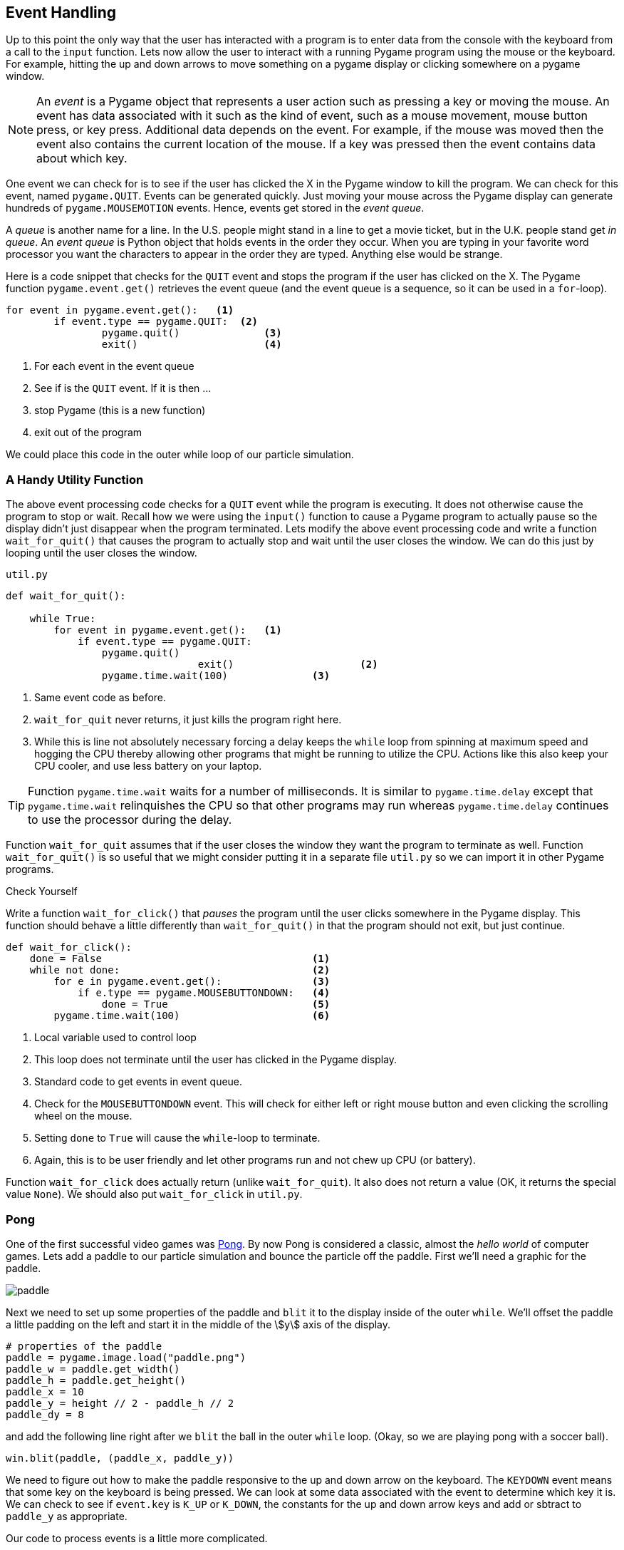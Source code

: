 == Event Handling

Up to this point the only way that the user has interacted with a program is to enter data from the console with the keyboard from a call to the `input` function.  Lets now allow the user to interact with a running Pygame program using the mouse or the keyboard. For example, hitting the up and down arrows to move something on a pygame display or clicking somewhere on a pygame window.

NOTE: An _event_ is a Pygame object that represents a user action such as pressing a key or moving the mouse. An event has data associated with it such as the kind of event, such as a mouse movement, mouse button press, or key press. Additional data depends on the event. For example, if the mouse was moved then the event also contains the current location of the mouse. If a key was pressed then the event contains data about which key.

One event we can check for is to see if the user has clicked the X in the Pygame
window to kill the program. We can check for this event, named `pygame.QUIT`. Events can be generated quickly. Just moving your mouse across the Pygame display can generate hundreds of `pygame.MOUSEMOTION` events.  Hence, events get stored in the _event queue_. 

A _queue_ is another name for a line. In the U.S. people might stand in a line to get a movie ticket, but in the U.K. people stand get _in queue_. An _event queue_ is Python object that holds events in the order they occur. When you are typing in your favorite word processor you want the characters to appear in the order they are typed. Anything else would be strange.  

Here is a code snippet that checks for the `QUIT` event and stops the program if the user
has clicked on the X. The Pygame function `pygame.event.get()` retrieves the event queue (and the event queue is a sequence, so it can be used in a `for`-loop).

[source,python,numbered]
----
for event in pygame.event.get():   <1>
	if event.type == pygame.QUIT:  <2>
		pygame.quit()              <3>
		exit()                     <4>
----
<1> For each event in the event queue
<2> See if is the `QUIT` event. If it is then ...
<3> stop Pygame (this is a new function)
<4> exit out of the program

We could place this code in the outer while loop of our particle simulation.

=== A Handy Utility Function

The above event processing code checks for a `QUIT` event while the program is executing. It does not otherwise cause the program to stop or wait. Recall how we were using the `input()` function to cause a Pygame program to actually pause so the display didn't just disappear when the program terminated. Lets modify the above event processing code and write a function `wait_for_quit()` that causes the program to actually stop and wait until the user closes the window. We can do this just by looping until the user closes the window.

.`util.py`
[source,python,numbered]
----
def wait_for_quit():
   
    while True:
        for event in pygame.event.get():   <1>
            if event.type == pygame.QUIT:
                pygame.quit()              
				exit()                     <2>
		pygame.time.wait(100)              <3>
----
<1> Same event code as before.
<2> `wait_for_quit` never returns, it just kills the program right here.
<3> While this is line not absolutely necessary forcing a delay keeps the `while` loop from spinning at maximum speed and hogging the CPU thereby allowing other programs that might be running to utilize the CPU. Actions like this also keep your CPU cooler, and use less battery on your laptop.

TIP: Function `pygame.time.wait` waits for a number of milliseconds. It is similar to `pygame.time.delay` except that `pygame.time.wait` relinquishes the CPU so that other programs may run whereas `pygame.time.delay` continues to use the processor during the delay. 

Function `wait_for_quit` assumes that if the user closes the window they want the program to terminate as well. Function `wait_for_quit()` is so useful that we might consider putting it in a separate file `util.py` so we can import it in other Pygame programs.

.Check Yourself +++<span style='color:red;margin-right:1.25em; display:inline-block;'>&nbsp;&nbsp;&nbsp;</span>+++
Write a function `wait_for_click()` that _pauses_ the program until the user clicks 
somewhere in the Pygame display. This function should behave a little differently than `wait_for_quit()` in that the program should not exit, but just continue.

[.result]
====

[source,python,numbered]
----
def wait_for_click():
    done = False                                   <1>
    while not done:                                <2>
        for e in pygame.event.get():               <3>
            if e.type == pygame.MOUSEBUTTONDOWN:   <4>
                done = True                        <5>
        pygame.time.wait(100)                      <6>

----
<1> Local variable used to control loop
<2> This loop does not terminate until the user has clicked in the Pygame display.
<3> Standard code to get events in event queue.
<4> Check for the `MOUSEBUTTONDOWN` event. This will check for either left or right mouse button and even clicking the scrolling wheel on the mouse.
<5> Setting `done` to `True` will cause the `while`-loop to terminate.
<6> Again, this is to be user friendly and let other programs run and not chew up CPU (or battery).

Function `wait_for_click` does actually return (unlike `wait_for_quit`). It also does not return a value (OK, it returns the special value `None`).  We should also put `wait_for_click` in `util.py`.

====

=== Pong

One of the first successful video games was https://en.wikipedia.org/wiki/Pong[Pong]. By now Pong is considered a classic, almost the _hello world_ of computer games.  Lets add a paddle to our particle simulation and bounce the particle off the paddle. First we'll need a graphic for the paddle.

image::paddle.png[caption="Our Pong Paddle", align="center"]

Next we need to set up some properties of the paddle and `blit` it to the display inside of the outer `while`.  We'll offset the paddle a little padding on the left and start it in the middle of the stem:[y] axis of the display.

[source,python,numbered]
----
# properties of the paddle
paddle = pygame.image.load("paddle.png")
paddle_w = paddle.get_width()
paddle_h = paddle.get_height()
paddle_x = 10
paddle_y = height // 2 - paddle_h // 2
paddle_dy = 8
---- 

and add the following line right after we `blit` the ball in the outer `while` loop. (Okay, so we are playing pong with a soccer ball).

[source,python]
----
win.blit(paddle, (paddle_x, paddle_y))
----

We need to figure out how to make the paddle responsive to the up and down arrow on the keyboard. The `KEYDOWN` event means that some key on the keyboard is being pressed. We can look at some data associated with the event to determine which key it is.  We can
check to see if `event.key` is `K_UP` or `K_DOWN`, the constants for the up and down  arrow keys and add or sbtract to `paddle_y` as appropriate.

Our code to process events is a little more complicated.

[source,python,numbered]
----
for event in pygame.event.get():
	if event.type == pygame.QUIT:
		pygame.quit()
		exit()
	elif event.type == pygame.KEYDOWN:         <1>
		if event.key == pygame.K_UP:           <2>
			paddle_y = paddle_y - paddle_dy
		elif event.key == pygame.K_DOWN:       <3>
			paddle_y = paddle_y + paddle_dy
----
<1> Do we have a key press event?
<2> If so, then is it the up-arrow ...
<3> or the down-arrow key?

When you add this to the outer `while` loop you will notice that you need to keep hitting the up or down arrow key just to move the paddle one pixel. That is because when you press the down arrow key you generate only one event. What we would like to have happen is that when we press the key we continue to generate `KEYDOWN` events at a regular interval as long as it stays pressed. We can do this at the start of the program using the Pygame function:

[source,python]
----
pygame.key.set_repeat(initial,interval)
----

What this says is to generate an initial event after `initial` milliseconds and then at regular intervals of `interval` milliseconds as the key is pressed.  Reasonable values for
`initial` and `interval` are `1` millisecond.

[source,python]
----
pygame.key.set_repeat(1,1)
----

Moving the paddle one pixel at a time is still slow, so we'll set up another variable `paddle_dy` to move it eight pixels every event.

In order to make this a complete Pong game we need some way to lose. In Pong this is by not hitting the ball and having go off the left edge. IN the `move` function we need to remove the code that bounces the particle off of the left wall. And in the outer `while` loop we can simply check the stem:[x] coordinate of the ball and exit the program much like we did for the `QUIT` event.

.Check Yourself +++<span style='color:red;margin-right:1.25em; display:inline-block;'>&nbsp;&nbsp;&nbsp;</span>+++
Modify the `move` function so the particle does not bounce off of the left wall.

[.result]
====
Simply delete the part of the condition where we check if stem:[x] is less than 0. The new `move` function is below.

[source,python,numbered]
----
def move(x, y, dx, dy):

    dt = clock.tick(60) / 1000.0   # time elapsed since last frame

    x = x + dt * ball_dx           # new x and y coordinates      
    y = y + dt * ball_dy

	# code to bounce off of left wall was deleted here.
	
    if x + ball_w >= width:        # right wall
        x = width - ball_w
        dx = -dx

    if y < 0:                      # top wall
        y = 0
        dy = -dy
    elif y + ball_h >= height:     # bottom wall
        y = height - ball_h
        dy = -dy

    return (x,y,dx,dy)
----
====

.Check Yourself +++<span style='color:red;margin-right:1.25em; display:inline-block;'>&nbsp;&nbsp;&nbsp;</span>+++
Modify the outer `while` loop so that the game ends (rather abruptly) when the ball
goes off the left hand side of the window.

[.result]
====
To check to see if the player lost we could add the following code 
to the outer `while` loop. 

[source,python,numbered]
----
# check to see if we lst.
if ball_x < 0:
	pygame.quit()
	exit()
----

Here is the entire outer while loop including our event code to check for the
`QUIT` event and the paddle movement.

[source,python,numbered]
----
pygame.key.set_repeat(1,1)

while True:
    win.fill(color.lightgray)

    (ball_x,ball_y,ball_dx,ball_dy) = \
          move(ball_x,ball_y,ball_dx,ball_dy)

    # check to see if we lost.
    if ball_x < 0:
        pygame.quit()
        exit()

    # handle events
    for event in pygame.event.get():  <1>
        if event.type == pygame.QUIT:
            pygame.quit()
            exit()
        elif event.type == pygame.KEYDOWN:
            if event.key == pygame.K_UP:
                paddle_y = paddle_y - paddle_dy
            elif event.key == pygame.K_DOWN:
                paddle_y = paddle_y + paddle_dy

    win.blit(ball, (ball_x, ball_y))
    win.blit(paddle, (paddle_x, paddle_y))

    pygame.display.update()
----
<1> This is the same as the event processing `for` loop we just covered above.

====

TIP: The outer loop, in our case the `while` loop (throttled by the frame rate) is often called _the game loop_.

We also need to bounce the ball off of the paddle. To do this lets make sure we understand the various coordinates and widths and heights.

image::ball_hitting_paddle.png[align="center", width=600]

With the paddle on the left hand side of the display, the ball is always coming in from the right. One common mistake is to check if the stem:[x] coordinate of the right side of the paddle (`paddle_x + paddle_w`) is equal to the left edge of the ball, `ball_x`. 

[source,python,numbered]
----
if paddle_x + paddle_w == ball_x:
    dx = -dx
----

But remember that the particle travels a certain distance each frame and the left edge of the ball will most likely overlap the right edge of the paddle and rarely be equal. We should check if the left edge of the ball is less than or equal to the right edge of the paddle.

[source,python,numbered]
----
if ball_x <= paddle_x + paddle_w:
    dx = -dx
----

That's closer. But this is true even if the ball goes off the left edge of the display. Now we need to check if the ball is within the stem:[y] coordinates of the paddle.

[source,python,numbered]
----
if x <= paddle_x + paddle_w and \
   paddle_y <= ball_y <= paddle_y + paddle_h: <1>
	dx = -dx
----
<1> Using Python's more mathematical notation for inequality stem:[x \le y \le z]

It probably makes sense for this to go in the `move` function for the ball to keep the body of the main loop less cluttered.

.Check Yourself +++<span style='color:red;margin-right:1.25em; display:inline-block;'>&nbsp;&nbsp;&nbsp;</span>+++
Modify the `move` function so that it properly checks to see if the ball bounces off of the paddle.

[.result]
====

[source,python]
----
def move(x, y, dx, dy):

    dt = clock.tick(60) / 1000.0

    x += dt * ball_dx
    y += dt * ball_dy

    if x + ball_w >= width:     # right wall
        x = width - ball_w
        dx = -dx

    if y < 0:                   #top wall
        y = 0
        dy = -dy
    elif y + ball_h >= height:  # bottom wall
        y = height - ball_h
        dy = -dy

    # check if particle hits paddle.          <1>
    if x <= paddle_x + paddle_w and \         <2>
       paddle_y <= y <= paddle_y + paddle_h:
        dx = -dx

    return (x,y,dx,dy)

----
<1> This `if`-statement is the only modification to the `move` function.
<2> We are using the parameters `x` and `y` and not `ball_x` and `ball_y`. Why? See the next _check yourself_.
====

.Check Yourself +++<span style='color:red;margin-right:1.25em; display:inline-block;'>&nbsp;&nbsp;&nbsp;</span>+++
Add a second ball to the pong game. Lose when both balls have gone off the screen.

[.result]
====
TBD

[source,python]
----
# TBD
----
====



=== Exercises

=== Terminology 

.Terminology
[cols="2"]
|===

a|
 * event

a|
 * event queue

|===
